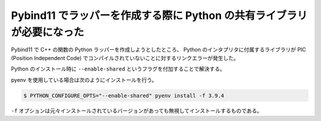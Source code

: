 Pybind11 でラッパーを作成する際に Python の共有ライブラリが必要になった
================================================================================

Pybind11 で C++ の関数の Python ラッパーを作成しようとしたところ、
Python のインタプリタに付属するライブラリが
PIC (Position Independent Code) でコンパイルされていないことに対するリンクエラーが発生した。

Python のインストール時に ``--enable-shared`` というフラグを付加することで解決する。

pyenv を使用している場合は次のようにインストールを行う。

.. code-block:: console

    $ PYTHON_CONFIGURE_OPTS="--enable-shared" pyenv install -f 3.9.4

``-f`` オプションは元々インストールされているバージョンがあっても無視してインストールするものである。

..
    cspell:ignore Theano

.. seealso::

    - `TheanoをpyenvでインストールしたPython3.4.2で動かそうとしたら「PICオプションつけて再コンパイルしろよ」と怒られた時にやった対処メモ - Qiita <https://qiita.com/sobeit@github/items/74ae8eb5bfc1c445016a>`_
